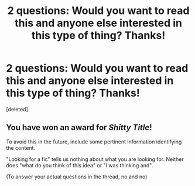 #+TITLE: 2 questions: Would you want to read this and anyone else interested in this type of thing? Thanks!

* 2 questions: Would you want to read this and anyone else interested in this type of thing? Thanks!
:PROPERTIES:
:Score: 2
:DateUnix: 1562607553.0
:DateShort: 2019-Jul-08
:FlairText: Discussion
:END:
[deleted]


** You have won an award for /Shitty Title/!

To avoid this in the future, include some pertinent information identifying the content.

"Looking for a fic" tells us nothing about what you are looking for. Neither does "what do you think of this idea" or "I was thinking and".

(To answer your actual questions in the thread, no and no)
:PROPERTIES:
:Author: StarDolph
:Score: 1
:DateUnix: 1562729667.0
:DateShort: 2019-Jul-10
:END:
